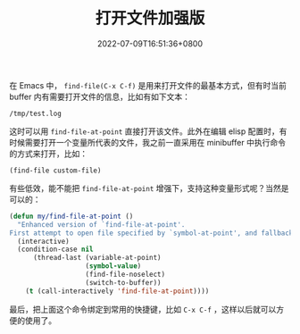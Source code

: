 #+TITLE: 打开文件加强版
#+DATE: 2022-07-09T16:51:36+0800
#+LASTMOD: 2022-07-09T17:04:29+0800
#+TAGS[]: file

在 Emacs 中， =find-file(C-x C-f)= 是用来打开文件的最基本方式，但有时当前 buffer 内有需要打开文件的信息，比如有如下文本：

#+begin_example
/tmp/test.log
#+end_example
这时可以用 =find-file-at-point= 直接打开该文件。此外在编辑 elisp 配置时，有时候需要打开一个变量所代表的文件，我之前一直采用在 minibuffer 中执行命令的方式来打开，比如：
#+begin_src elisp
(find-file custom-file)
#+end_src

有些低效，能不能把 =find-file-at-point= 增强下，支持这种变量形式呢？当然是可以的：

#+BEGIN_SRC emacs-lisp
(defun my/find-file-at-point ()
  "Enhanced version of `find-file-at-point'.
First attempt to open file specified by `symbol-at-point', and fallback to normal one."
  (interactive)
  (condition-case nil
      (thread-last (variable-at-point)
                   (symbol-value)
                   (find-file-noselect)
                   (switch-to-buffer))
    (t (call-interactively 'find-file-at-point))))
#+END_SRC

最后，把上面这个命令绑定到常用的快捷键，比如 =C-x C-f= ，这样以后就可以方便的使用了。
